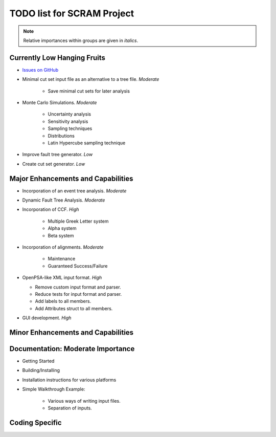 #################################
TODO list for SCRAM Project
#################################

.. note::
    Relative importances within groups are given in *italics*.

Currently Low Hanging Fruits
============================

- `Issues on GitHub <https://github.com/rakhimov/SCRAM/issues>`_

- Minimal cut set input file as an alternative to a tree file. *Moderate*

    * Save minimal cut sets for later analysis

- Monte Carlo Simulations. *Moderate*

    * Uncertainty analysis
    * Sensitivity analysis
    * Sampling techniques
    * Distributions
    * Latin Hypercube sampling technique

- Improve fault tree generator. *Low*

- Create cut set generator. *Low*


Major Enhancements and Capabilities
===================================

- Incorporation of an event tree analysis. *Moderate*

- Dynamic Fault Tree Analysis. *Moderate*

- Incorporation of CCF. *High*

    * Multiple Greek Letter system
    * Alpha system
    * Beta system

- Incorporation of alignments. *Moderate*

    * Maintenance
    * Guaranteed Success/Failure

- OpenPSA-like XML input format. *High*

  * Remove custom input format and parser.
  * Reduce tests for input format and parser.
  * Add labels to all members.
  * Add Attributes struct to all members.

- GUI development. *High*


Minor Enhancements and Capabilities
===================================


Documentation: Moderate Importance
==================================

- Getting Started
- Building/Installing
- Installation instructions for various platforms
- Simple Walkthrough Example:

    * Various ways of writing input files.
    * Separation of inputs.

Coding Specific
===================
